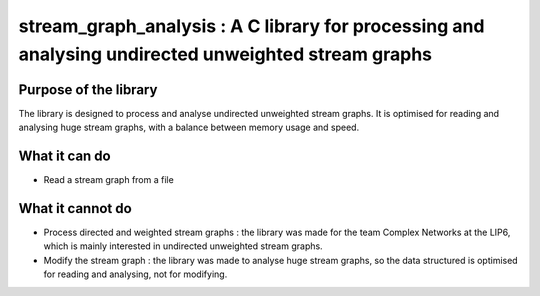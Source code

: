 ===================================================================================
stream_graph_analysis : A C library for processing and analysing undirected unweighted stream graphs
===================================================================================

Purpose of the library
----------------------
The library is designed to process and analyse undirected unweighted stream graphs.
It is optimised for reading and analysing huge stream graphs, with a balance between memory usage and speed.

What it can do
--------------
- Read a stream graph from a file

What it cannot do
-----------------
- Process directed and weighted stream graphs : the library was made for the team Complex Networks at the LIP6, which is mainly interested in undirected unweighted stream graphs.
- Modify the stream graph : the library was made to analyse huge stream graphs, so the data structured is optimised for reading and analysing, not for modifying.